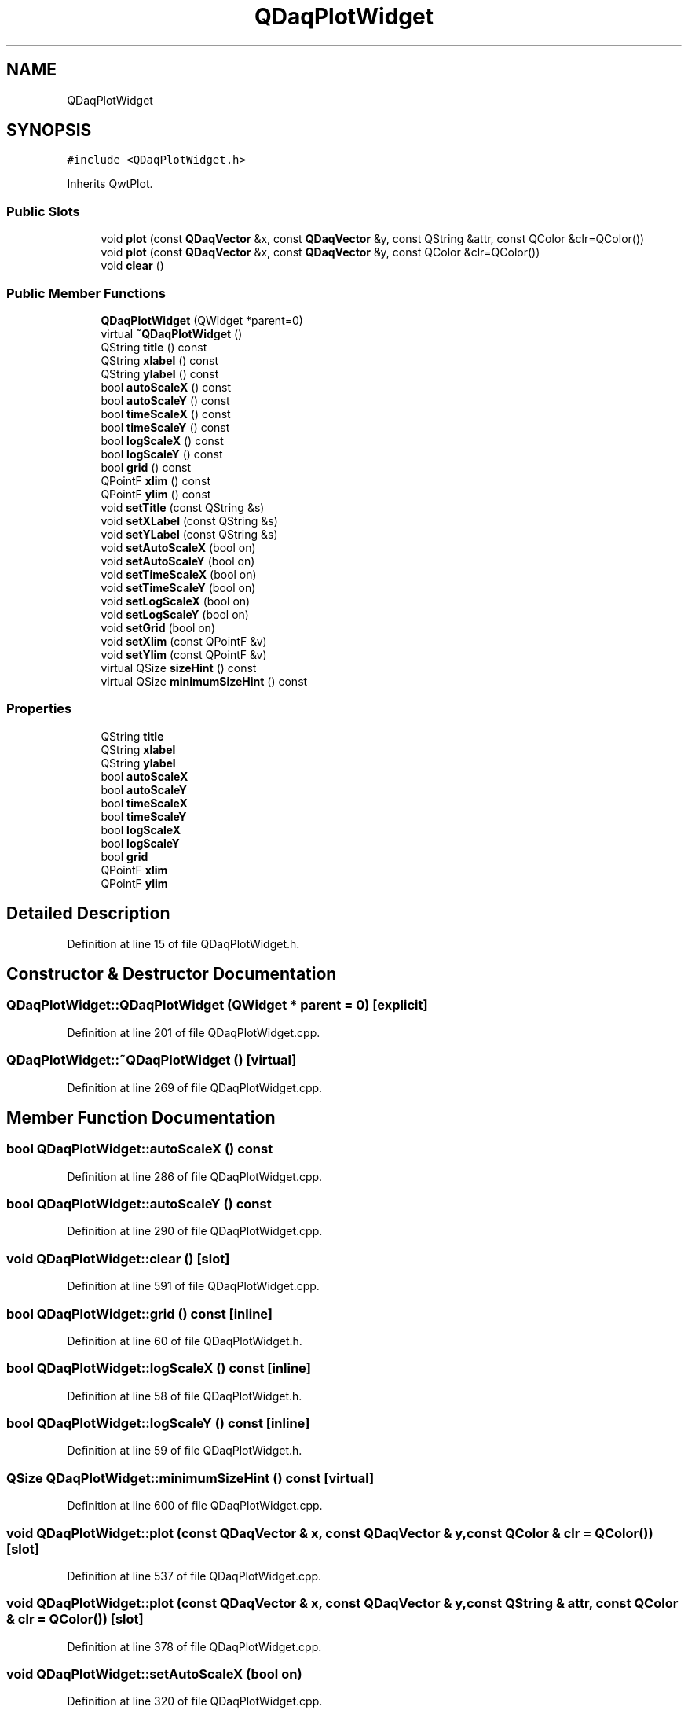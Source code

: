 .TH "QDaqPlotWidget" 3 "Wed May 20 2020" "Version 0.2.6" "qdaq" \" -*- nroff -*-
.ad l
.nh
.SH NAME
QDaqPlotWidget
.SH SYNOPSIS
.br
.PP
.PP
\fC#include <QDaqPlotWidget\&.h>\fP
.PP
Inherits QwtPlot\&.
.SS "Public Slots"

.in +1c
.ti -1c
.RI "void \fBplot\fP (const \fBQDaqVector\fP &x, const \fBQDaqVector\fP &y, const QString &attr, const QColor &clr=QColor())"
.br
.ti -1c
.RI "void \fBplot\fP (const \fBQDaqVector\fP &x, const \fBQDaqVector\fP &y, const QColor &clr=QColor())"
.br
.ti -1c
.RI "void \fBclear\fP ()"
.br
.in -1c
.SS "Public Member Functions"

.in +1c
.ti -1c
.RI "\fBQDaqPlotWidget\fP (QWidget *parent=0)"
.br
.ti -1c
.RI "virtual \fB~QDaqPlotWidget\fP ()"
.br
.ti -1c
.RI "QString \fBtitle\fP () const"
.br
.ti -1c
.RI "QString \fBxlabel\fP () const"
.br
.ti -1c
.RI "QString \fBylabel\fP () const"
.br
.ti -1c
.RI "bool \fBautoScaleX\fP () const"
.br
.ti -1c
.RI "bool \fBautoScaleY\fP () const"
.br
.ti -1c
.RI "bool \fBtimeScaleX\fP () const"
.br
.ti -1c
.RI "bool \fBtimeScaleY\fP () const"
.br
.ti -1c
.RI "bool \fBlogScaleX\fP () const"
.br
.ti -1c
.RI "bool \fBlogScaleY\fP () const"
.br
.ti -1c
.RI "bool \fBgrid\fP () const"
.br
.ti -1c
.RI "QPointF \fBxlim\fP () const"
.br
.ti -1c
.RI "QPointF \fBylim\fP () const"
.br
.ti -1c
.RI "void \fBsetTitle\fP (const QString &s)"
.br
.ti -1c
.RI "void \fBsetXLabel\fP (const QString &s)"
.br
.ti -1c
.RI "void \fBsetYLabel\fP (const QString &s)"
.br
.ti -1c
.RI "void \fBsetAutoScaleX\fP (bool on)"
.br
.ti -1c
.RI "void \fBsetAutoScaleY\fP (bool on)"
.br
.ti -1c
.RI "void \fBsetTimeScaleX\fP (bool on)"
.br
.ti -1c
.RI "void \fBsetTimeScaleY\fP (bool on)"
.br
.ti -1c
.RI "void \fBsetLogScaleX\fP (bool on)"
.br
.ti -1c
.RI "void \fBsetLogScaleY\fP (bool on)"
.br
.ti -1c
.RI "void \fBsetGrid\fP (bool on)"
.br
.ti -1c
.RI "void \fBsetXlim\fP (const QPointF &v)"
.br
.ti -1c
.RI "void \fBsetYlim\fP (const QPointF &v)"
.br
.ti -1c
.RI "virtual QSize \fBsizeHint\fP () const"
.br
.ti -1c
.RI "virtual QSize \fBminimumSizeHint\fP () const"
.br
.in -1c
.SS "Properties"

.in +1c
.ti -1c
.RI "QString \fBtitle\fP"
.br
.ti -1c
.RI "QString \fBxlabel\fP"
.br
.ti -1c
.RI "QString \fBylabel\fP"
.br
.ti -1c
.RI "bool \fBautoScaleX\fP"
.br
.ti -1c
.RI "bool \fBautoScaleY\fP"
.br
.ti -1c
.RI "bool \fBtimeScaleX\fP"
.br
.ti -1c
.RI "bool \fBtimeScaleY\fP"
.br
.ti -1c
.RI "bool \fBlogScaleX\fP"
.br
.ti -1c
.RI "bool \fBlogScaleY\fP"
.br
.ti -1c
.RI "bool \fBgrid\fP"
.br
.ti -1c
.RI "QPointF \fBxlim\fP"
.br
.ti -1c
.RI "QPointF \fBylim\fP"
.br
.in -1c
.SH "Detailed Description"
.PP 
Definition at line 15 of file QDaqPlotWidget\&.h\&.
.SH "Constructor & Destructor Documentation"
.PP 
.SS "QDaqPlotWidget::QDaqPlotWidget (QWidget * parent = \fC0\fP)\fC [explicit]\fP"

.PP
Definition at line 201 of file QDaqPlotWidget\&.cpp\&.
.SS "QDaqPlotWidget::~QDaqPlotWidget ()\fC [virtual]\fP"

.PP
Definition at line 269 of file QDaqPlotWidget\&.cpp\&.
.SH "Member Function Documentation"
.PP 
.SS "bool QDaqPlotWidget::autoScaleX () const"

.PP
Definition at line 286 of file QDaqPlotWidget\&.cpp\&.
.SS "bool QDaqPlotWidget::autoScaleY () const"

.PP
Definition at line 290 of file QDaqPlotWidget\&.cpp\&.
.SS "void QDaqPlotWidget::clear ()\fC [slot]\fP"

.PP
Definition at line 591 of file QDaqPlotWidget\&.cpp\&.
.SS "bool QDaqPlotWidget::grid () const\fC [inline]\fP"

.PP
Definition at line 60 of file QDaqPlotWidget\&.h\&.
.SS "bool QDaqPlotWidget::logScaleX () const\fC [inline]\fP"

.PP
Definition at line 58 of file QDaqPlotWidget\&.h\&.
.SS "bool QDaqPlotWidget::logScaleY () const\fC [inline]\fP"

.PP
Definition at line 59 of file QDaqPlotWidget\&.h\&.
.SS "QSize QDaqPlotWidget::minimumSizeHint () const\fC [virtual]\fP"

.PP
Definition at line 600 of file QDaqPlotWidget\&.cpp\&.
.SS "void QDaqPlotWidget::plot (const \fBQDaqVector\fP & x, const \fBQDaqVector\fP & y, const QColor & clr = \fCQColor()\fP)\fC [slot]\fP"

.PP
Definition at line 537 of file QDaqPlotWidget\&.cpp\&.
.SS "void QDaqPlotWidget::plot (const \fBQDaqVector\fP & x, const \fBQDaqVector\fP & y, const QString & attr, const QColor & clr = \fCQColor()\fP)\fC [slot]\fP"

.PP
Definition at line 378 of file QDaqPlotWidget\&.cpp\&.
.SS "void QDaqPlotWidget::setAutoScaleX (bool on)"

.PP
Definition at line 320 of file QDaqPlotWidget\&.cpp\&.
.SS "void QDaqPlotWidget::setAutoScaleY (bool on)"

.PP
Definition at line 324 of file QDaqPlotWidget\&.cpp\&.
.SS "void QDaqPlotWidget::setGrid (bool on)"

.PP
Definition at line 356 of file QDaqPlotWidget\&.cpp\&.
.SS "void QDaqPlotWidget::setLogScaleX (bool on)"

.PP
Definition at line 342 of file QDaqPlotWidget\&.cpp\&.
.SS "void QDaqPlotWidget::setLogScaleY (bool on)"

.PP
Definition at line 349 of file QDaqPlotWidget\&.cpp\&.
.SS "void QDaqPlotWidget::setTimeScaleX (bool on)"

.PP
Definition at line 328 of file QDaqPlotWidget\&.cpp\&.
.SS "void QDaqPlotWidget::setTimeScaleY (bool on)"

.PP
Definition at line 335 of file QDaqPlotWidget\&.cpp\&.
.SS "void QDaqPlotWidget::setTitle (const QString & s)"

.PP
Definition at line 308 of file QDaqPlotWidget\&.cpp\&.
.SS "void QDaqPlotWidget::setXLabel (const QString & s)"

.PP
Definition at line 312 of file QDaqPlotWidget\&.cpp\&.
.SS "void QDaqPlotWidget::setXlim (const QPointF & v)"

.PP
Definition at line 363 of file QDaqPlotWidget\&.cpp\&.
.SS "void QDaqPlotWidget::setYLabel (const QString & s)"

.PP
Definition at line 316 of file QDaqPlotWidget\&.cpp\&.
.SS "void QDaqPlotWidget::setYlim (const QPointF & v)"

.PP
Definition at line 367 of file QDaqPlotWidget\&.cpp\&.
.SS "QSize QDaqPlotWidget::sizeHint () const\fC [virtual]\fP"

.PP
Definition at line 604 of file QDaqPlotWidget\&.cpp\&.
.SS "bool QDaqPlotWidget::timeScaleX () const\fC [inline]\fP"

.PP
Definition at line 56 of file QDaqPlotWidget\&.h\&.
.SS "bool QDaqPlotWidget::timeScaleY () const\fC [inline]\fP"

.PP
Definition at line 57 of file QDaqPlotWidget\&.h\&.
.SS "QString QDaqPlotWidget::title () const"

.PP
Definition at line 274 of file QDaqPlotWidget\&.cpp\&.
.SS "QString QDaqPlotWidget::xlabel () const"

.PP
Definition at line 278 of file QDaqPlotWidget\&.cpp\&.
.SS "QPointF QDaqPlotWidget::xlim () const"

.PP
Definition at line 294 of file QDaqPlotWidget\&.cpp\&.
.SS "QString QDaqPlotWidget::ylabel () const"

.PP
Definition at line 282 of file QDaqPlotWidget\&.cpp\&.
.SS "QPointF QDaqPlotWidget::ylim () const"

.PP
Definition at line 299 of file QDaqPlotWidget\&.cpp\&.
.SH "Property Documentation"
.PP 
.SS "bool QDaqPlotWidget::autoScaleX\fC [read]\fP, \fC [write]\fP"

.PP
Definition at line 1 of file QDaqPlotWidget\&.h\&.
.SS "bool QDaqPlotWidget::autoScaleY\fC [read]\fP, \fC [write]\fP"

.PP
Definition at line 1 of file QDaqPlotWidget\&.h\&.
.SS "bool QDaqPlotWidget::grid\fC [read]\fP, \fC [write]\fP"

.PP
Definition at line 1 of file QDaqPlotWidget\&.h\&.
.SS "bool QDaqPlotWidget::logScaleX\fC [read]\fP, \fC [write]\fP"

.PP
Definition at line 1 of file QDaqPlotWidget\&.h\&.
.SS "bool QDaqPlotWidget::logScaleY\fC [read]\fP, \fC [write]\fP"

.PP
Definition at line 1 of file QDaqPlotWidget\&.h\&.
.SS "bool QDaqPlotWidget::timeScaleX\fC [read]\fP, \fC [write]\fP"

.PP
Definition at line 1 of file QDaqPlotWidget\&.h\&.
.SS "bool QDaqPlotWidget::timeScaleY\fC [read]\fP, \fC [write]\fP"

.PP
Definition at line 1 of file QDaqPlotWidget\&.h\&.
.SS "QString QDaqPlotWidget::title\fC [read]\fP, \fC [write]\fP"

.PP
Definition at line 1 of file QDaqPlotWidget\&.h\&.
.SS "QString QDaqPlotWidget::xlabel\fC [read]\fP, \fC [write]\fP"

.PP
Definition at line 1 of file QDaqPlotWidget\&.h\&.
.SS "QPointF QDaqPlotWidget::xlim\fC [read]\fP, \fC [write]\fP"

.PP
Definition at line 1 of file QDaqPlotWidget\&.h\&.
.SS "QString QDaqPlotWidget::ylabel\fC [read]\fP, \fC [write]\fP"

.PP
Definition at line 1 of file QDaqPlotWidget\&.h\&.
.SS "QPointF QDaqPlotWidget::ylim\fC [read]\fP, \fC [write]\fP"

.PP
Definition at line 1 of file QDaqPlotWidget\&.h\&.

.SH "Author"
.PP 
Generated automatically by Doxygen for qdaq from the source code\&.
